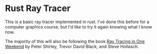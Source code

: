 * Rust Ray Tracer

This is a basic ray tracer implemented in rust. I've done this before for a computer graphics course, but I'd like to try it again knowing what I know now.

The majority of this will also be following the book [[https://raytracing.github.io/books/RayTracingInOneWeekend.html][Ray Tracing in One Weekend]] by Peter Shirley, Trevor David Black, and Steve Hollasch.
